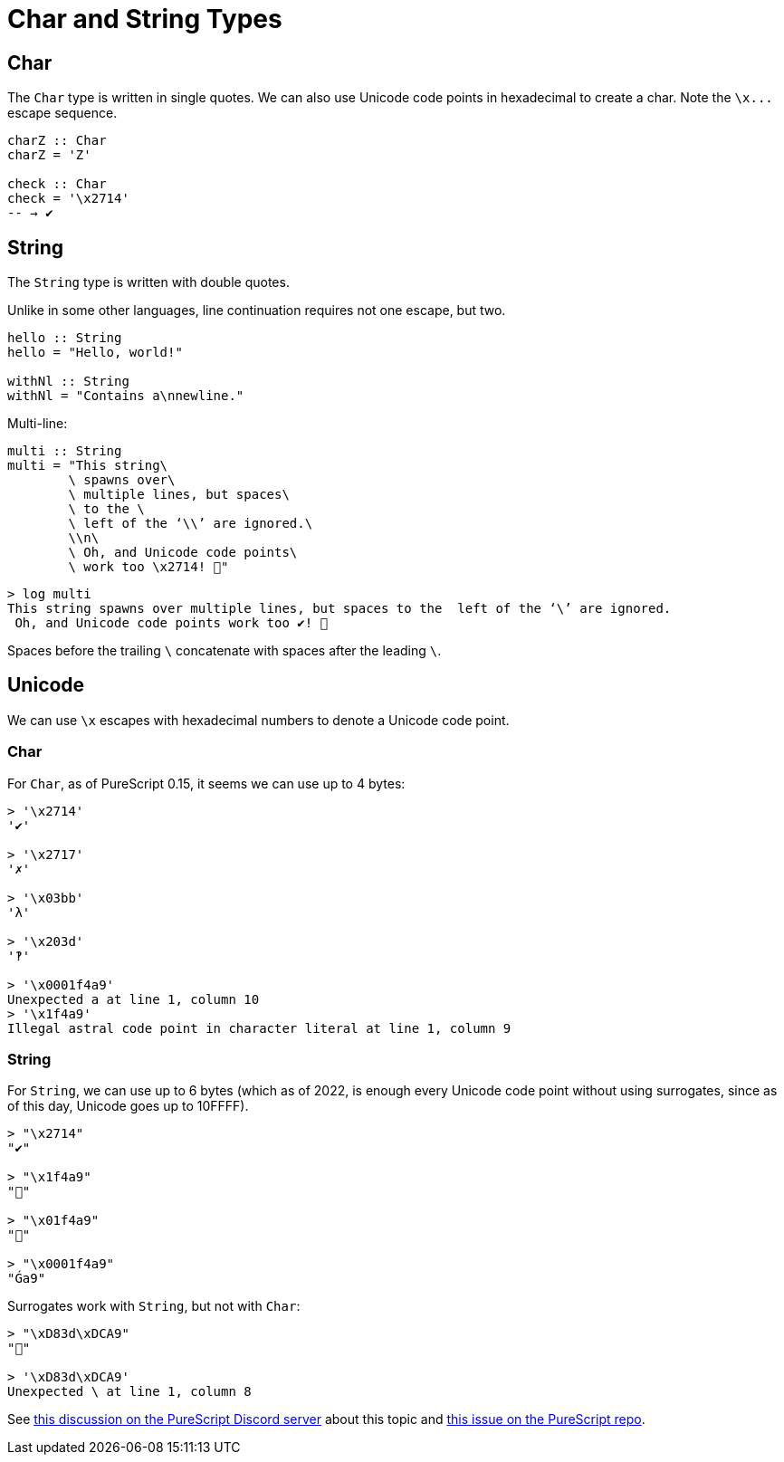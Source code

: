 = Char and String Types
:description: Learn about PureScript Char and String types, their use and some useful tips and considerations about them.

== Char

The `Char` type is written in single quotes.
We can also use Unicode code points in hexadecimal to create a char.
Note the `+\x...+` escape sequence.

[,haskell]
----
charZ :: Char
charZ = 'Z'

check :: Char
check = '\x2714'
-- → ✔
----

== String

The `String` type is written with double quotes.

Unlike in some other languages, line continuation requires not one escape, but two.

[,haskell]
----
hello :: String
hello = "Hello, world!"

withNl :: String
withNl = "Contains a\nnewline."
----

Multi-line:

[,haskell]
----
multi :: String
multi = "This string\
        \ spawns over\
        \ multiple lines, but spaces\
        \ to the \
        \ left of the ‘\\’ are ignored.\
        \\n\
        \ Oh, and Unicode code points\
        \ work too \x2714! 💖"
----

[,text]
----
> log multi
This string spawns over multiple lines, but spaces to the  left of the ‘\’ are ignored.
 Oh, and Unicode code points work too ✔! 💖
----

Spaces before the trailing `\` concatenate with spaces after the leading `\`.

== Unicode

We can use `\x` escapes with hexadecimal numbers to denote a Unicode code point.

=== Char

For `Char`, as of PureScript 0.15, it seems we can use up to 4 bytes:

[,text]
----
> '\x2714'
'✔'

> '\x2717'
'✗'

> '\x03bb'
'λ'

> '\x203d'
'‽'

> '\x0001f4a9'
Unexpected a at line 1, column 10
> '\x1f4a9'
Illegal astral code point in character literal at line 1, column 9
----

=== String

For `String`, we can use up to 6 bytes (which as of 2022, is enough every Unicode code point without using surrogates, since as of this day, Unicode goes up to 10FFFF).

[,text]
----
> "\x2714"
"✔"

> "\x1f4a9"
"💩"

> "\x01f4a9"
"💩"

> "\x0001f4a9"
"Ǵa9"
----

Surrogates work with `String`, but not with `Char`:

----
> "\xD83d\xDCA9"
"💩"

> '\xD83d\xDCA9'
Unexpected \ at line 1, column 8
----

See https://discord.com/channels/864614189094928394/865617619464749081/981167025546227812[this discussion on the PureScript Discord server] about this topic and https://github.com/purescript/purescript/issues/3750[this issue on the PureScript repo].

